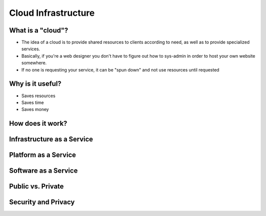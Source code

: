 Cloud Infrastructure
====================

What is a "cloud"?  
------------------

* The idea of a cloud is to provide shared resources to clients
  according to need, as well as to provide specialized services.
* Basically, if you're a web designer you don't have to figure out
  how to sys-admin in order to host your own website somewhere. 
* If no one is requesting your service, it can be "spun down" and not
  use resources until requested

.. figure:: static/cloud.jpg
    :align: center
    :height: 200px

Why is it useful?
-----------------

* Saves resources
* Saves time
* Saves money

How does it work?
-----------------



Infrastructure as a Service
---------------------------

Platform as a Service
---------------------

Software as a Service
---------------------


Public vs. Private
------------------

Security and Privacy
--------------------


